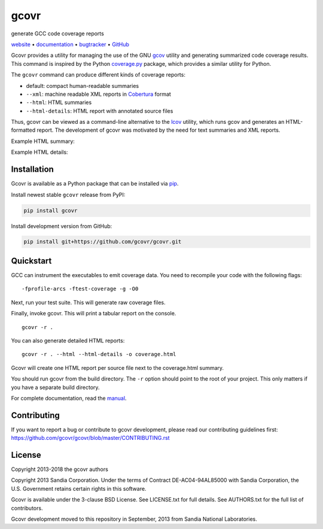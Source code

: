 gcovr
=====

generate GCC code coverage reports

website_ • documentation_ • bugtracker_ • `GitHub <repo_>`_

|travis-ci-badge| |appveyor-ci-badge| |pypi-badge| |codecov-badge| |gitter-badge|

.. begin abstract

Gcovr provides a utility for managing the use of the GNU gcov_ utility
and generating summarized code coverage results. This command is
inspired by the Python coverage.py_ package, which provides a similar
utility for Python.

The ``gcovr`` command can produce different kinds of coverage reports:

-  default: compact human-readable summaries
-  ``--xml``: machine readable XML reports in Cobertura_ format
-  ``--html``: HTML summaries
-  ``--html-details``: HTML report with annotated source files

Thus, gcovr can be viewed
as a command-line alternative to the lcov_ utility, which runs gcov
and generates an HTML-formatted report.
The development of gcovr was motivated by the need for
text summaries and XML reports.

.. _gcov: http://gcc.gnu.org/onlinedocs/gcc/Gcov.html
.. _coverage.py: http://nedbatchelder.com/code/coverage/
.. _cobertura: http://cobertura.sourceforge.net/
.. _lcov: http://ltp.sourceforge.net/coverage/lcov.php

.. end abstract

Example HTML summary:

.. image:: ./doc/images/screenshot-html.png

Example HTML details:

.. image:: ./doc/images/screenshot-html-details.example.cpp.png

.. begin links

.. _website:        http://gcovr.com/
.. _documentation:  http://gcovr.com/guide.html
.. _repo:       https://github.com/gcovr/gcovr/
.. _bugtracker: https://github.com/gcovr/gcovr/issues
.. |travis-ci-badge| image:: https://travis-ci.org/gcovr/gcovr.svg?branch=master
   :target: https://travis-ci.org/gcovr/gcovr
   :alt: Travis CI build status
.. |appveyor-ci-badge| image:: https://ci.appveyor.com/api/projects/status/6amtekih63rg9f2v/branch/master?svg=true
   :target: https://ci.appveyor.com/project/latk/gcovr-0p8sb/branch/master
   :alt: Appveyor CI build status
.. |pypi-badge| image:: https://img.shields.io/pypi/v/gcovr.svg
   :target: https://pypi.python.org/pypi/gcovr
   :alt: install from PyPI
.. |codecov-badge| image:: https://codecov.io/gh/gcovr/gcovr/branch/master/graph/badge.svg
   :target: https://codecov.io/gh/gcovr/gcovr/branch/master
   :alt: Codecov status
.. |gitter-badge| image:: https://badges.gitter.im/gcovr/gcovr.svg
   :target: https://gitter.im/gcovr/gcovr
   :alt: Gitter chat

.. end links

Installation
------------

.. begin installation

Gcovr is available as a Python package that can be installed via pip_.

.. _pip: https://pip.pypa.io/en/stable

Install newest stable ``gcovr`` release from PyPI:

.. code:: bash

    pip install gcovr

Install development version from GitHub:

.. code:: bash

    pip install git+https://github.com/gcovr/gcovr.git

.. end installation

Quickstart
----------

.. begin quickstart

GCC can instrument the executables to emit coverage data.
You need to recompile your code with the following flags:

::

    -fprofile-arcs -ftest-coverage -g -O0

Next, run your test suite.
This will generate raw coverage files.

Finally, invoke gcovr.
This will print a tabular report on the console.

::

    gcovr -r .

You can also generate detailed HTML reports:

::

    gcovr -r . --html --html-details -o coverage.html

Gcovr will create one HTML report per source file next to the coverage.html summary.

You should run gcovr from the build directory.
The ``-r`` option should point to the root of your project.
This only matters if you have a separate build directory.

For complete documentation, read the `manual <documentation_>`_.

.. end quickstart

Contributing
------------

If you want to report a bug or contribute to gcovr development,
please read our contributing guidelines first:
`<https://github.com/gcovr/gcovr/blob/master/CONTRIBUTING.rst>`_

License
-------

.. begin license

Copyright 2013-2018 the gcovr authors

Copyright 2013 Sandia Corporation.
Under the terms of Contract DE-AC04-94AL85000 with Sandia Corporation,
the U.S. Government retains certain rights in this software.

Gcovr is available under the 3-clause BSD License.
See LICENSE.txt for full details.
See AUTHORS.txt for the full list of contributors.

Gcovr development moved to this repository in September, 2013 from
Sandia National Laboratories.

.. end license
